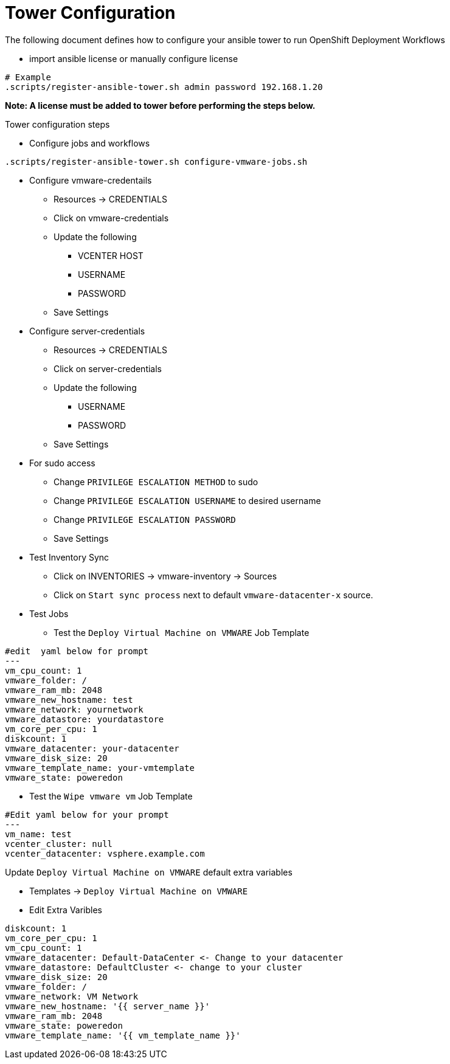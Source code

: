 = Tower Configuration  

The following document defines how to configure your ansible tower to run OpenShift Deployment Workflows

* import ansible license or manually configure license
```
# Example
.scripts/register-ansible-tower.sh admin password 192.168.1.20
```

*Note: A license must be added to tower before performing the steps below.*

Tower configuration steps

* Configure jobs and workflows 
```
.scripts/register-ansible-tower.sh configure-vmware-jobs.sh
```

* Configure vmware-credentails
** Resources -> CREDENTIALS 
** Click on vmware-credentials
** Update the following 
***  VCENTER HOST
*** USERNAME
*** PASSWORD
** Save Settings 

* Configure server-credentials
** Resources -> CREDENTIALS 
** Click on server-credentials
** Update the following 
*** USERNAME
*** PASSWORD
** Save Settings 
* For sudo access 
** Change `PRIVILEGE ESCALATION METHOD` to sudo
** Change `PRIVILEGE ESCALATION USERNAME` to desired username
** Change `PRIVILEGE ESCALATION PASSWORD` 
** Save Settings 

* Test Inventory Sync
** Click on INVENTORIES -> vmware-inventory -> Sources 
** Click on `Start sync process` next to default 	`vmware-datacenter-x` source.

* Test Jobs 
** Test the `Deploy Virtual Machine on VMWARE` Job Template 
```
#edit  yaml below for prompt
---
vm_cpu_count: 1
vmware_folder: /
vmware_ram_mb: 2048
vmware_new_hostname: test
vmware_network: yournetwork
vmware_datastore: yourdatastore
vm_core_per_cpu: 1
diskcount: 1
vmware_datacenter: your-datacenter
vmware_disk_size: 20
vmware_template_name: your-vmtemplate
vmware_state: poweredon

```
** Test the `Wipe vmware vm` Job Template
```
#Edit yaml below for your prompt
---
vm_name: test
vcenter_cluster: null
vcenter_datacenter: vsphere.example.com

```

Update `Deploy Virtual Machine on VMWARE`  default extra variables

* Templates -> `Deploy Virtual Machine on VMWARE`
* Edit Extra Varibles 
```
diskcount: 1
vm_core_per_cpu: 1
vm_cpu_count: 1
vmware_datacenter: Default-DataCenter <- Change to your datacenter 
vmware_datastore: DefaultCluster <- change to your cluster
vmware_disk_size: 20
vmware_folder: /
vmware_network: VM Network
vmware_new_hostname: '{{ server_name }}'
vmware_ram_mb: 2048
vmware_state: poweredon
vmware_template_name: '{{ vm_template_name }}'

```